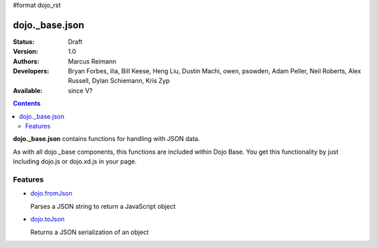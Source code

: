 #format dojo_rst

dojo._base.json
===============

:Status: Draft
:Version: 1.0
:Authors: Marcus Reimann
:Developers: Bryan Forbes, ilia, Bill Keese, Heng Liu, Dustin Machi, owen, psowden, Adam Peller, Neil Roberts, Alex Russell, Dylan Schiemann, Kris Zyp
:Available: since V?

.. contents::
    :depth: 2

**dojo._base.json** contains functions for handling with JSON data.

As with all dojo._base components, this functions are included within Dojo Base. You get this functionality by just including dojo.js or dojo.xd.js in your page.


========
Features
========

* `dojo.fromJson <dojo/fromJson>`_

  Parses a JSON string to return a JavaScript object

* `dojo.toJson <dojo/toJson>`_

  Returns a JSON serialization of an object
